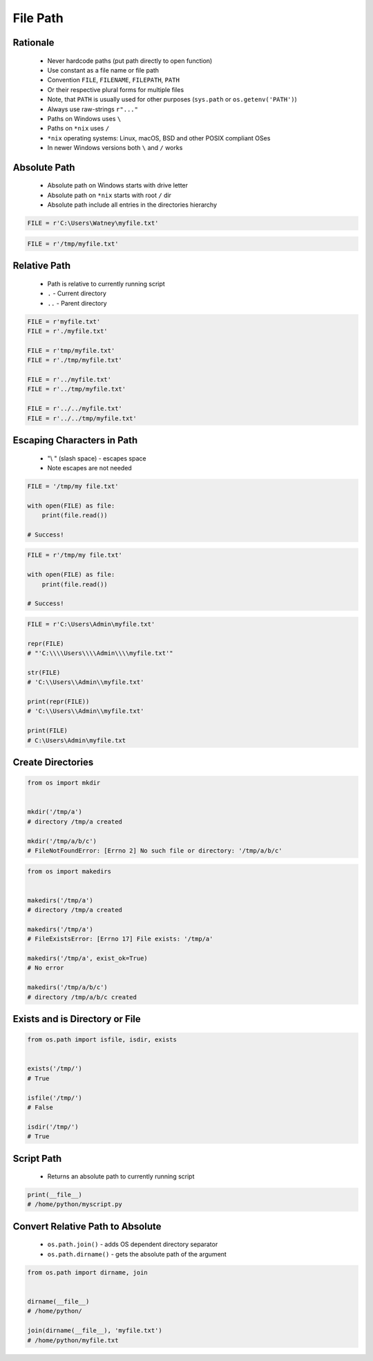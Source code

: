 .. _Files Path:

*********
File Path
*********


Rationale
=========
.. highlights::
    * Never hardcode paths (put path directly to open function)
    * Use constant as a file name or file path
    * Convention ``FILE``, ``FILENAME``, ``FILEPATH``, ``PATH``
    * Or their respective plural forms for multiple files
    * Note, that ``PATH`` is usually used for other purposes (``sys.path`` or ``os.getenv('PATH')``)
    * Always use raw-strings ``r"..."``
    * Paths on Windows uses ``\``
    * Paths on ``*nix`` uses ``/``
    * ``*nix`` operating systems: Linux, macOS, BSD and other POSIX compliant OSes
    * In newer Windows versions both ``\`` and ``/`` works


Absolute Path
=============
.. highlights::
    * Absolute path on Windows starts with drive letter
    * Absolute path on ``*nix`` starts with root ``/`` dir
    * Absolute path include all entries in the directories hierarchy

.. code-block:: python

    FILE = r'C:\Users\Watney\myfile.txt'

.. code-block:: python

    FILE = r'/tmp/myfile.txt'


Relative Path
=============
.. highlights::
    * Path is relative to currently running script
    * ``.`` - Current directory
    * ``..`` - Parent directory

.. code-block:: python

    FILE = r'myfile.txt'
    FILE = r'./myfile.txt'

    FILE = r'tmp/myfile.txt'
    FILE = r'./tmp/myfile.txt'

    FILE = r'../myfile.txt'
    FILE = r'../tmp/myfile.txt'

    FILE = r'../../myfile.txt'
    FILE = r'../../tmp/myfile.txt'


Escaping Characters in Path
===========================
.. highlights::
    * "\\ " (slash space) - escapes space
    * Note escapes are not needed

.. code-block:: python

    FILE = '/tmp/my file.txt'

    with open(FILE) as file:
        print(file.read())

    # Success!

.. code-block:: python

    FILE = r'/tmp/my file.txt'

    with open(FILE) as file:
        print(file.read())

    # Success!

.. code-block:: python

    FILE = r'C:\Users\Admin\myfile.txt'

    repr(FILE)
    # "'C:\\\\Users\\\\Admin\\\\myfile.txt'"

    str(FILE)
    # 'C:\\Users\\Admin\\myfile.txt'

    print(repr(FILE))
    # 'C:\\Users\\Admin\\myfile.txt'

    print(FILE)
    # C:\Users\Admin\myfile.txt

Create Directories
==================
.. code-block:: python

    from os import mkdir


    mkdir('/tmp/a')
    # directory /tmp/a created

    mkdir('/tmp/a/b/c')
    # FileNotFoundError: [Errno 2] No such file or directory: '/tmp/a/b/c'

.. code-block:: python

    from os import makedirs


    makedirs('/tmp/a')
    # directory /tmp/a created

    makedirs('/tmp/a')
    # FileExistsError: [Errno 17] File exists: '/tmp/a'

    makedirs('/tmp/a', exist_ok=True)
    # No error

    makedirs('/tmp/a/b/c')
    # directory /tmp/a/b/c created


Exists and is Directory or File
===============================
.. code-block:: python

    from os.path import isfile, isdir, exists


    exists('/tmp/')
    # True

    isfile('/tmp/')
    # False

    isdir('/tmp/')
    # True


Script Path
===========
.. highlights::
    * Returns an absolute path to currently running script

.. code-block:: python

    print(__file__)
    # /home/python/myscript.py


Convert Relative Path to Absolute
=================================
.. highlights::
    * ``os.path.join()`` - adds OS dependent directory separator
    * ``os.path.dirname()`` - gets the absolute path of the argument

.. code-block:: python

    from os.path import dirname, join


    dirname(__file__)
    # /home/python/

    join(dirname(__file__), 'myfile.txt')
    # /home/python/myfile.txt

